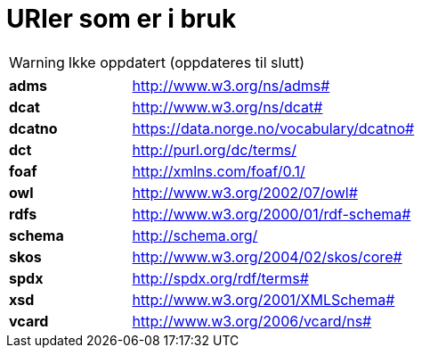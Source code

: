 = URIer som er i bruk

WARNING: Ikke oppdatert (oppdateres til slutt)

[cols="30s,70d"]
|===
|adms| http://www.w3.org/ns/adms#
|dcat| http://www.w3.org/ns/dcat#
|dcatno| https://data.norge.no/vocabulary/dcatno# 
|dct| http://purl.org/dc/terms/
|foaf| http://xmlns.com/foaf/0.1/
|owl| http://www.w3.org/2002/07/owl#
|rdfs| http://www.w3.org/2000/01/rdf-schema#
|schema| http://schema.org/
|skos| http://www.w3.org/2004/02/skos/core#
|spdx| http://spdx.org/rdf/terms#
|xsd| http://www.w3.org/2001/XMLSchema#
|vcard| http://www.w3.org/2006/vcard/ns#
|===
